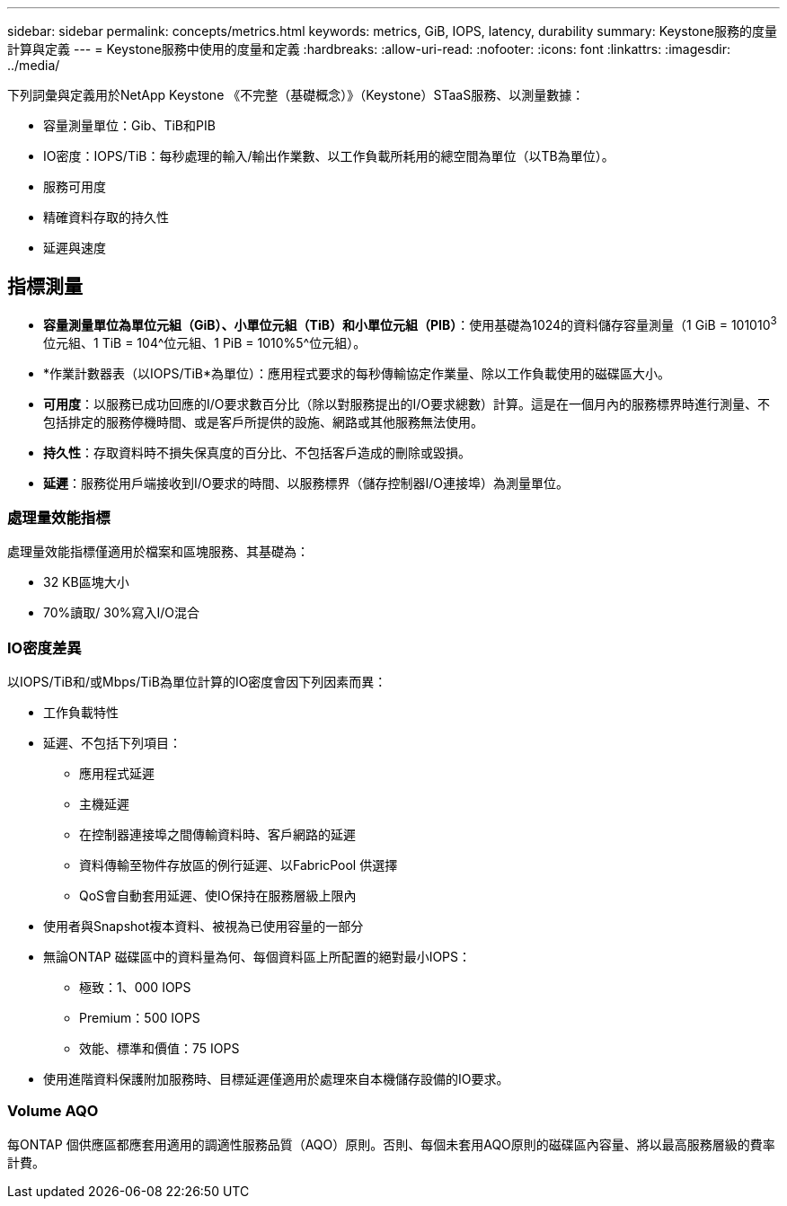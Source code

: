 ---
sidebar: sidebar 
permalink: concepts/metrics.html 
keywords: metrics, GiB, IOPS, latency, durability 
summary: Keystone服務的度量計算與定義 
---
= Keystone服務中使用的度量和定義
:hardbreaks:
:allow-uri-read: 
:nofooter: 
:icons: font
:linkattrs: 
:imagesdir: ../media/


[role="lead"]
下列詞彙與定義用於NetApp Keystone 《不完整（基礎概念）》（Keystone）STaaS服務、以測量數據：

* 容量測量單位：Gib、TiB和PIB
* IO密度：IOPS/TiB：每秒處理的輸入/輸出作業數、以工作負載所耗用的總空間為單位（以TB為單位）。
* 服務可用度
* 精確資料存取的持久性
* 延遲與速度




== 指標測量

* *容量測量單位為單位元組（GiB）、小單位元組（TiB）和小單位元組（PIB）*：使用基礎為1024的資料儲存容量測量（1 GiB = 101010^3^位元組、1 TiB = 104^位元組、1 PiB = 1010%5^位元組）。
* *作業計數器表（以IOPS/TiB*為單位）：應用程式要求的每秒傳輸協定作業量、除以工作負載使用的磁碟區大小。
* *可用度*：以服務已成功回應的I/O要求數百分比（除以對服務提出的I/O要求總數）計算。這是在一個月內的服務標界時進行測量、不包括排定的服務停機時間、或是客戶所提供的設施、網路或其他服務無法使用。
* *持久性*：存取資料時不損失保真度的百分比、不包括客戶造成的刪除或毀損。
* *延遲*：服務從用戶端接收到I/O要求的時間、以服務標界（儲存控制器I/O連接埠）為測量單位。




=== 處理量效能指標

處理量效能指標僅適用於檔案和區塊服務、其基礎為：

* 32 KB區塊大小
* 70%讀取/ 30%寫入I/O混合




=== IO密度差異

以IOPS/TiB和/或Mbps/TiB為單位計算的IO密度會因下列因素而異：

* 工作負載特性
* 延遲、不包括下列項目：
+
** 應用程式延遲
** 主機延遲
** 在控制器連接埠之間傳輸資料時、客戶網路的延遲
** 資料傳輸至物件存放區的例行延遲、以FabricPool 供選擇
** QoS會自動套用延遲、使IO保持在服務層級上限內


* 使用者與Snapshot複本資料、被視為已使用容量的一部分
* 無論ONTAP 磁碟區中的資料量為何、每個資料區上所配置的絕對最小IOPS：
+
** 極致：1、000 IOPS
** Premium：500 IOPS
** 效能、標準和價值：75 IOPS


* 使用進階資料保護附加服務時、目標延遲僅適用於處理來自本機儲存設備的IO要求。




=== Volume AQO

每ONTAP 個供應區都應套用適用的調適性服務品質（AQO）原則。否則、每個未套用AQO原則的磁碟區內容量、將以最高服務層級的費率計費。
